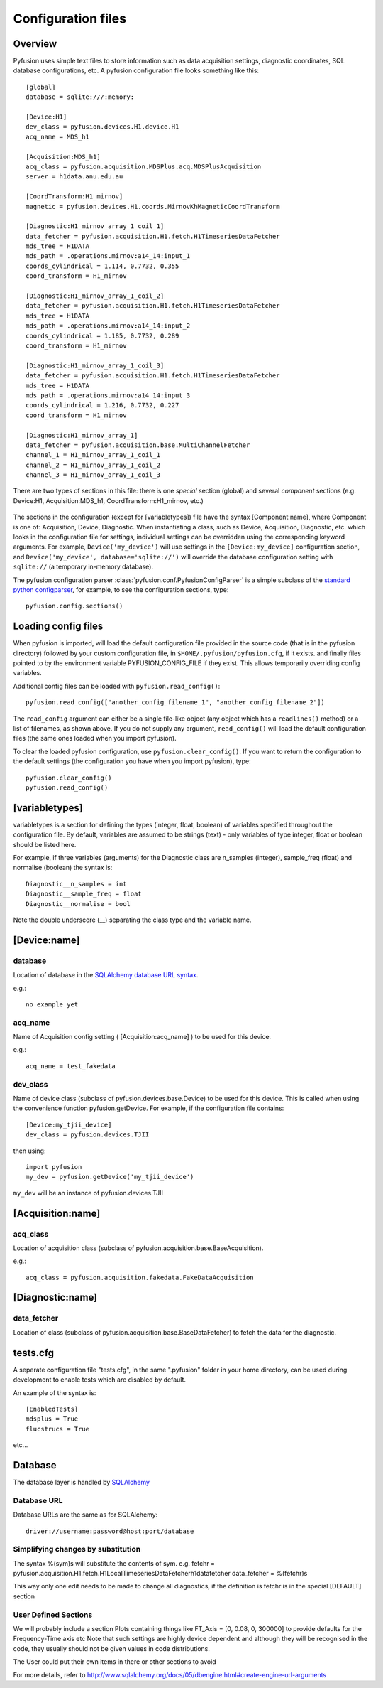 .. _config-files:

Configuration files
"""""""""""""""""""

Overview
--------

Pyfusion uses simple text files to store information such as data acquisition settings, diagnostic coordinates, SQL database configurations, etc. A pyfusion configuration file looks something like this::

 [global]
 database = sqlite:///:memory:

 [Device:H1]
 dev_class = pyfusion.devices.H1.device.H1
 acq_name = MDS_h1
 
 [Acquisition:MDS_h1]
 acq_class = pyfusion.acquisition.MDSPlus.acq.MDSPlusAcquisition
 server = h1data.anu.edu.au
 
 [CoordTransform:H1_mirnov]
 magnetic = pyfusion.devices.H1.coords.MirnovKhMagneticCoordTransform
 
 [Diagnostic:H1_mirnov_array_1_coil_1]
 data_fetcher = pyfusion.acquisition.H1.fetch.H1TimeseriesDataFetcher
 mds_tree = H1DATA
 mds_path = .operations.mirnov:a14_14:input_1
 coords_cylindrical = 1.114, 0.7732, 0.355
 coord_transform = H1_mirnov
 
 [Diagnostic:H1_mirnov_array_1_coil_2]
 data_fetcher = pyfusion.acquisition.H1.fetch.H1TimeseriesDataFetcher
 mds_tree = H1DATA
 mds_path = .operations.mirnov:a14_14:input_2
 coords_cylindrical = 1.185, 0.7732, 0.289
 coord_transform = H1_mirnov
 
 [Diagnostic:H1_mirnov_array_1_coil_3]
 data_fetcher = pyfusion.acquisition.H1.fetch.H1TimeseriesDataFetcher
 mds_tree = H1DATA
 mds_path = .operations.mirnov:a14_14:input_3
 coords_cylindrical = 1.216, 0.7732, 0.227
 coord_transform = H1_mirnov
 
 [Diagnostic:H1_mirnov_array_1]
 data_fetcher = pyfusion.acquisition.base.MultiChannelFetcher
 channel_1 = H1_mirnov_array_1_coil_1
 channel_2 = H1_mirnov_array_1_coil_2
 channel_3 = H1_mirnov_array_1_coil_3




There are two types of sections in this file: there is one `special` section (global) and several `component` sections (e.g. Device:H1, Acquisition:MDS_h1, CoordTransform:H1_mirnov, etc.)

  .. ********** EDIT LINE.  ***********



The sections in the configuration (except for [variabletypes]) file have the syntax
[Component:name], where Component is one of: Acquisition, Device,
Diagnostic. When instantiating a class, such as Device, Acquisition,
Diagnostic, etc. which looks in the configuration file for settings,
individual settings can be overridden using the corresponding keyword
arguments. For example, ``Device('my_device')`` will use settings in
the ``[Device:my_device]`` configuration section, and
``Device('my_device', database='sqlite://')`` will override the
database configuration setting with ``sqlite://`` (a temporary in-memory database).  


The pyfusion configuration parser :class:`pyfusion.conf.PyfusionConfigParser` is a simple subclass of the `standard
python configparser
<http://docs.python.org/library/configparser.html>`_, for example, to
see the configuration sections, type::

    pyfusion.config.sections()



Loading config files
--------------------
When pyfusion is imported, will load the default configuration file
provided in the source code (that is in the pyfusion directory)
followed by your custom configuration file, 
in ``$HOME/.pyfusion/pyfusion.cfg``, if it exists. 
and finally files pointed to by the environment variable PYFUSION_CONFIG_FILE
if they exist. This allows temporarily overriding config variables.

Additional config files can be loaded with ``pyfusion.read_config()``::

	   pyfusion.read_config(["another_config_filename_1", "another_config_filename_2"])

The ``read_config`` argument can either be a single file-like object
(any object which has a ``readlines()`` method) or a list of
filenames, as shown above. If you do not supply any argument,
``read_config()`` will load the default configuration files (the same
ones loaded when you import pyfusion). 

To clear the loaded pyfusion configuration, use
``pyfusion.clear_config()``. If you want to return the configuration
to the default settings (the configuration you have when you import
pyfusion), type::

	   pyfusion.clear_config()
	   pyfusion.read_config()




[variabletypes]
---------------
variabletypes is a section for defining the types (integer, float,
boolean) of variables specified throughout the configuration file. By
default, variables are assumed to be strings (text) - only variables
of type integer, float or boolean should be listed here.

For example, if three variables (arguments) for the Diagnostic class
are n_samples (integer), sample_freq (float) and normalise (boolean)
the syntax is:: 

	Diagnostic__n_samples = int
	Diagnostic__sample_freq = float
	Diagnostic__normalise = bool

Note the double underscore (__) separating the class type and the
variable name.

[Device:name]
-------------

database
~~~~~~~~

Location of database in the `SQLAlchemy database URL syntax`_. 

e.g.::
   
   no example yet

.. _SQLAlchemy database URL syntax: http://www.sqlalchemy.org/docs/04/dbengine.html#dbengine_establishing

acq_name
~~~~~~~~

Name of Acquisition config setting ( [Acquisition:acq_name] ) to be used for this device.

e.g.::

   acq_name = test_fakedata

dev_class
~~~~~~~~~

Name of device class (subclass of pyfusion.devices.base.Device)
to be used for this device. This is called when using the convenience
function pyfusion.getDevice. For example, if the configuration file
contains::

	[Device:my_tjii_device]
	dev_class = pyfusion.devices.TJII

then using::

     import pyfusion
     my_dev = pyfusion.getDevice('my_tjii_device')

``my_dev`` will be an instance of pyfusion.devices.TJII

[Acquisition:name]
------------------

acq_class
~~~~~~~~~

Location of acquisition class (subclass of pyfusion.acquisition.base.BaseAcquisition). 

e.g.::
  
   acq_class = pyfusion.acquisition.fakedata.FakeDataAcquisition

[Diagnostic:name]
-----------------


data_fetcher
~~~~~~~~~~~~

Location of class (subclass of pyfusion.acquisition.base.BaseDataFetcher) to fetch
the data for the diagnostic.

tests.cfg
---------

A seperate configuration file "tests.cfg", in the same ".pyfusion" folder in your home directory, can be used during development to enable tests which are disabled by default.

An example of the syntax is::

	[EnabledTests]
	mdsplus = True
	flucstrucs = True

etc...




Database
--------
The database layer is handled by `SQLAlchemy <http://www.sqlalchemy.org>`_ 

.. _db-urls:

Database URL
~~~~~~~~~~~~

Database URLs are the same as for SQLAlchemy::

	 driver://username:password@host:port/database

Simplifying changes by substitution
~~~~~~~~~~~~~~~~~~~~~~~~~~~~~~~~~~~

The syntax %(sym)s will substitute the contents of sym.  e.g.
fetchr =  pyfusion.acquisition.H1.fetch.H1LocalTimeseriesDataFetcherh1datafetcher
data_fetcher = %(fetchr)s

This way only one edit needs to be made to change all diagnostics, if
the definition is fetchr is in the special [DEFAULT] section

User Defined Sections
~~~~~~~~~~~~~~~~~~~~~
We will probably include a section Plots containing things like
FT_Axis = [0, 0.08, 0, 300000]
to provide defaults for the Frequency-Time axis etc
Note that such settings are highly device dependent and although they
will be recognised in the code, they usually should not be given
values in code distributions.

The User could put their own items in there or other sections to avoid 

For more details, refer to http://www.sqlalchemy.org/docs/05/dbengine.html#create-engine-url-arguments 

